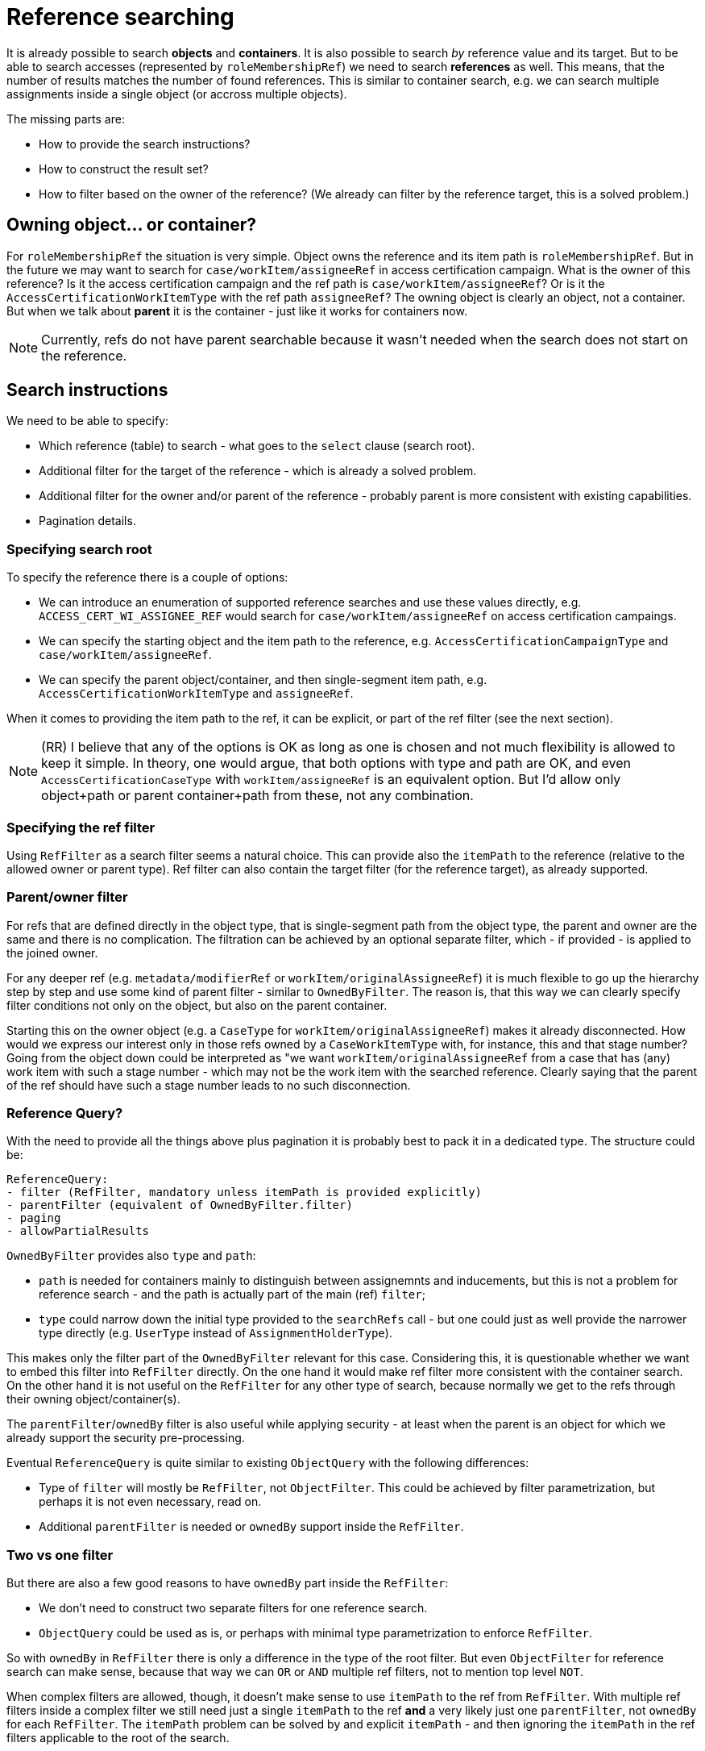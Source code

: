 = Reference searching
:page-toc: top

It is already possible to search *objects* and *containers*.
It is also possible to search _by_ reference value and its target.
But to be able to search accesses (represented by `roleMembershipRef`) we need to search *references* as well.
This means, that the number of results matches the number of found references.
This is similar to container search, e.g. we can search multiple assignments inside a single object (or accross multiple objects).

The missing parts are:

* How to provide the search instructions?
* How to construct the result set?
* How to filter based on the owner of the reference?
(We already can filter by the reference target, this is a solved problem.)

== Owning object... or container?

For `roleMembershipRef` the situation is very simple.
Object owns the reference and its item path is `roleMembershipRef`.
But in the future we may want to search for `case/workItem/assigneeRef` in access certification campaign.
What is the owner of this reference?
Is it the access certification campaign and the ref path is `case/workItem/assigneeRef`?
Or is it the `AccessCertificationWorkItemType` with the ref path `assigneeRef`?
The owning object is clearly an object, not a container.
But when we talk about *parent* it is the container - just like it works for containers now.

[NOTE]
Currently, refs do not have parent searchable because it wasn't needed when the search does not start on the reference.

== Search instructions

We need to be able to specify:

* Which reference (table) to search - what goes to the `select` clause (search root).
* Additional filter for the target of the reference - which is already a solved problem.
* Additional filter for the owner and/or parent of the reference - probably parent is more consistent with existing capabilities.
* Pagination details.

=== Specifying search root

To specify the reference there is a couple of options:

* We can introduce an enumeration of supported reference searches and use these values directly,
e.g. `ACCESS_CERT_WI_ASSIGNEE_REF` would search for `case/workItem/assigneeRef` on access certification campaings.
* We can specify the starting object and the item path to the reference, e.g. `AccessCertificationCampaignType`
and `case/workItem/assigneeRef`.
* We can specify the parent object/container, and then single-segment item path, e.g. `AccessCertificationWorkItemType`
and `assigneeRef`.

When it comes to providing the item path to the ref, it can be explicit, or part of the ref filter (see the next section).

[NOTE]
(RR) I believe that any of the options is OK as long as one is chosen and not much flexibility is allowed to keep it simple.
In theory, one would argue, that both options with type and path are OK, and even `AccessCertificationCaseType`
with `workItem/assigneeRef` is an equivalent option.
But I'd allow only object+path or parent container+path from these, not any combination.

=== Specifying the ref filter

Using `RefFilter` as a search filter seems a natural choice.
This can provide also the `itemPath` to the reference (relative to the allowed owner or parent type).
Ref filter can also contain the target filter (for the reference target), as already supported.

=== Parent/owner filter

For refs that are defined directly in the object type, that is single-segment path from the object type,
the parent and owner are the same and there is no complication.
The filtration can be achieved by an optional separate filter, which - if provided - is applied to
the joined owner.

For any deeper ref (e.g. `metadata/modifierRef` or `workItem/originalAssigneeRef`) it is much flexible to
go up the hierarchy step by step and use some kind of parent filter - similar to `OwnedByFilter`.
The reason is, that this way we can clearly specify filter conditions not only on the object,
but also on the parent container.

Starting this on the owner object (e.g. a `CaseType` for `workItem/originalAssigneeRef`) makes it already disconnected.
How would we express our interest only in those refs owned by a `CaseWorkItemType` with, for instance, this and that stage number?
Going from the object down could be interpreted as "we want `workItem/originalAssigneeRef` from a case
that has (any) work item with such a stage number - which may not be the work item with the searched reference.
Clearly saying that the parent of the ref should have such a stage number leads to no such disconnection.

=== Reference Query?

With the need to provide all the things above plus pagination it is probably best to pack it in a dedicated type.
The structure could be:

----
ReferenceQuery:
- filter (RefFilter, mandatory unless itemPath is provided explicitly)
- parentFilter (equivalent of OwnedByFilter.filter)
- paging
- allowPartialResults
----

`OwnedByFilter` provides also `type` and `path`:

* `path` is needed for containers mainly to distinguish between assignemnts and inducements, but this
is not a problem for reference search - and the path is actually part of the main (ref) `filter`;
* `type` could narrow down the initial type provided to the `searchRefs` call - but one could
just as well provide the narrower type directly (e.g. `UserType` instead of `AssignmentHolderType`).

This makes only the filter part of the `OwnedByFilter` relevant for this case.
Considering this, it is questionable whether we want to embed this filter into `RefFilter` directly.
On the one hand it would make ref filter more consistent with the container search.
On the other hand it is not useful on the `RefFilter` for any other type of search, because
normally we get to the refs through their owning object/container(s).

The `parentFilter`/`ownedBy` filter is also useful while applying security - at least
when the parent is an object for which we already support the security pre-processing.

Eventual `ReferenceQuery` is quite similar to existing `ObjectQuery` with the following differences:

* Type of `filter` will mostly be `RefFilter`, not `ObjectFilter`.
This could be achieved by filter parametrization, but perhaps it is not even necessary, read on.
* Additional `parentFilter` is needed or `ownedBy` support inside the `RefFilter`.

=== Two vs one filter

But there are also a few good reasons to have `ownedBy` part inside the `RefFilter`:

* We don't need to construct two separate filters for one reference search.
* `ObjectQuery` could be used as is, or perhaps with minimal type parametrization to enforce `RefFilter`.

So with `ownedBy` in `RefFilter` there is only a difference in the type of the root filter.
But even `ObjectFilter` for reference search can make sense, because that way we can `OR` or `AND`
multiple ref filters, not to mention top level `NOT`.

When complex filters are allowed, though, it doesn't make sense to use `itemPath` to the ref from `RefFilter`.
With multiple ref filters inside a complex filter we still need just a single `itemPath` to the ref
*and* a very likely just one `parentFilter`, not `ownedBy` for each `RefFilter`.
The `itemPath` problem can be solved by and explicit `itemPath` - and then ignoring the `itemPath` in
the ref filters applicable to the root of the search.

Can we limit ourselves now to a single `RefFilter` on the top level?
This still allows using complex target/owner filters, but not disjunct combination of ref types/relations.

== Usage examples

Just like the type for other queries is provided separately (and clearly identifies the table for select),
the identification of the ref table should also be explicit, hence probably out of the top level ref filter.
Then we can ignore the `itemPath` inside ref filters and this also solves one of the questions
if complex filters are allowed.
This explict `itemPath` can be part of the `ReferenceQuery` type or explicit parameter, or implied by
the new enum type of supported ref searches (mentioned previously in _Specifying search root_).

Knowing what kind of reference search is required is also important for definitions during filter construction.

=== Java fluent API

Alternative 1 - existing API without any changes, but with two filters constructed:

----
S_FilterEntryOrEmpty userTypeQuery = prismContext.queryFor(UserType.class);
ObjectQuery refQuery = userTypeQuery
        .ref(UserType.F_ROLE_MEMBERSHIP_REF)
        .item(F_NAME).eq("actual-role-name")
        .maxSize(5)
        .build();
ObjectFilter parentFilter = userTypeQuery.id("user-oid-here").buildFilter();
SearchResultList<ObjectReferenceType> objectReferenceTypes =
        repositoryService.searchReference(UserType.class, refQuery, parentFilter);
----

WIP: Alternative 2 - single filter with `ownedBy` support in `RefFilter`:

----
S_FilterEntryOrEmpty userTypeQuery = prismContext.queryFor(UserType.class);
ObjectQuery refQuery = userTypeQuery
        .ref(UserType.F_ROLE_MEMBERSHIP_REF)
// TODO how to distinguish between (or start/stop) target filter and ownedBy filter?
// We probably don't want some magic like "AND containing ref and owned by filter is interpreted in this way"... or do we?
        .item(F_NAME).eq("actual-role-name")
        .build();
ObjectFilter parentFilter = userTypeQuery.id("user-oid-here").buildFilter();
SearchResultList<ObjectReferenceType> objectReferenceTypes =
        repositoryService.searchReference(UserType.class, refQuery, parentFilter);
----

=== Axiom

Axiom only creates the filter, not the query, but that's OK.

Let's just expore the ref filter allowing owned by directly:

----
roleMembershipRef matches (
    // @ represents ref target, target filter is inside (...)
    @ matches (
        name = "actual-role-name" )
    and
    . ownedBy (
        @type = UserType
        and . inOid 'user-oid-here' ) )
----

== Other problems

* How to apply security on the model layer?
This probably requires the owner filter part.
Do we need to solve it in the first implementation?
Currently, `applySchemasAndSecurityToContainers` is called only for `AccessCertificationCampaignType`,
so other container types don't have this covered either.
While `preProcessOptionsSecurity` is called for containers, `preProcessQuerySecurity` is not called
for the container query at all, only for the object search.
